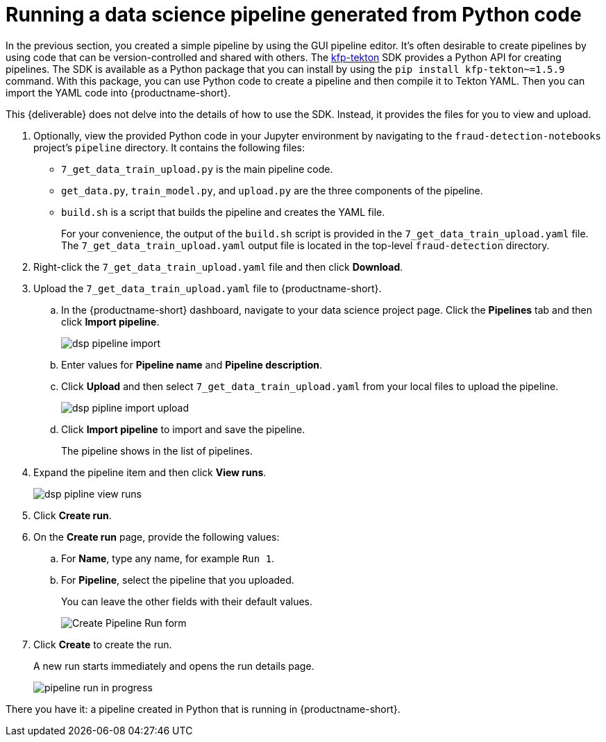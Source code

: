 [id='running-a-pipeline-generated-from-python-code']
= Running a data science pipeline generated from Python code

In the previous section, you created a simple pipeline by using the GUI pipeline editor. It's often desirable to create pipelines by using code that can be version-controlled and shared with others. The https://github.com/kubeflow/kfp-tekton[kfp-tekton] SDK provides a Python API for creating pipelines. The SDK is available as a Python package that you can install by using the `pip install kfp-tekton~=1.5.9` command. With this package, you can use Python code to create a pipeline and then compile it to Tekton YAML. Then you can import the YAML code into {productname-short}.

This {deliverable} does not delve into the details of how to use the SDK. Instead, it provides the files for you to view and upload.

. Optionally, view the provided Python code in your Jupyter environment by navigating to the `fraud-detection-notebooks` project's `pipeline` directory. It contains the following files:
+
* `7_get_data_train_upload.py` is the main pipeline code.
* `get_data.py`, `train_model.py`, and `upload.py` are the three components of the pipeline.
* `build.sh` is a script that builds the pipeline and creates the YAML file.
+
For your convenience, the output of the `build.sh` script is provided in the `7_get_data_train_upload.yaml` file. The `7_get_data_train_upload.yaml` output file is located in the top-level `fraud-detection` directory.

. Right-click the `7_get_data_train_upload.yaml` file and then click *Download*.

. Upload the `7_get_data_train_upload.yaml` file to {productname-short}.

.. In the {productname-short} dashboard, navigate to your data science project page. Click the *Pipelines* tab and then click *Import pipeline*.
+
image::pipelines/dsp-pipeline-import.png[]

.. Enter values for *Pipeline name* and *Pipeline description*.

.. Click *Upload* and then select `7_get_data_train_upload.yaml` from your local files to upload the pipeline.
+
image::pipelines/dsp-pipline-import-upload.png[]

.. Click *Import pipeline* to import and save the pipeline.
+
The pipeline shows in the list of pipelines.

. Expand the pipeline item and then click *View runs*.
+
image::pipelines/dsp-pipline-view-runs.png[]

. Click *Create run*.

. On the *Create run* page, provide the following values:
.. For *Name*, type any name, for example `Run 1`.
.. For *Pipeline*, select the pipeline that you uploaded.
+
You can leave the other fields with their default values.
+
image::pipelines/pipeline-create-run-form.png[Create Pipeline Run form]

. Click *Create* to create the run.
+
A new run starts immediately and opens the run details page.
+
image::pipelines/pipeline-run-in-progress.png[]

There you have it:  a pipeline created in Python that is running in {productname-short}.
